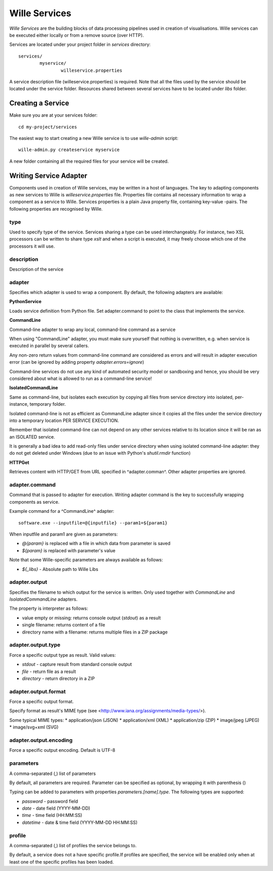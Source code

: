 Wille Services
==============

`Wille Services` are the building blocks of data processing pipelines used in
creation of visualisations. Wille services can be executed either locally or
from a remove source (over HTTP).

Services are located under your project folder in `services` directory::

	services/
		myservice/
			willeservice.properties
			
A service description file (willeservice.properties) is required. Note that
all the files used by the service should be located under the service folder.
Resources shared between several services have to be located under `libs`
folder.

Creating a Service
------------------

Make sure you are at your services folder::

	cd my-project/services

The easiest way to start creating a new Wille service is to use `wille-admin`
script::

	wille-admin.py createservice myservice
	
A new folder containing all the required files for your service will be
created.

Writing Service Adapter
-----------------------

Components used in creation of Wille services, may be written in a host of
languages. The key to adapting components as new services to Wille is
`willeservice.properties` file. Properties file contains all necessary
information to wrap a component as a service to Wille. Services properties is
a plain Java property file, containing key-value -pairs. The following
properties are recognised by Wille.

type
^^^^

Used to specify type of the service. Services sharing a type can be used
interchangeably. For instance, two XSL processors can be written to share
type `xslt` and when a script is executed, it may freely choose which one
of the processors it will use.

description
^^^^^^^^^^^

Description of the service

adapter
^^^^^^^

Specifies which adapter is used to wrap a component. By default, the following
adapters are available:

**PythonService**

Loads service definition from Python file. Set adapter.command to point to the
class that implements the service.

**CommandLine**

Command-line adapter to wrap any local, command-line command as a service
								
When using "CommandLine" adapter, you must make sure yourself that nothing is
overwritten, e.g. when service is executed in parallel by several callers.
								
Any non-zero return values from command-line command are considered as errors
and will result in adapter execution error
(can be ignored by adding property `adapter.errors=ignore`)								
								
Command-line services do not use any kind of automated security model
or sandboxing and hence, you should be very considered about what is allowed to
run as a command-line service!
								
**IsolatedCommandLine**

Same as command-line, but isolates each execution by copying all files from
service directory into isolated, per-instance, temporary folder.
								
Isolated command-line is not as efficient as CommandLine adapter since it
copies all the files under the service directory into a temporary location
PER SERVICE EXECUTION.
								
Remember that isolated command-line can not depend on any other services
relative to its location since it will be ran as an ISOLATED service.
																						         
It is generally a bad idea to add read-only files under service
directory when using isolated command-line adapter: they do not get
deleted under Windows (due to an issue with Python's `shutil.rmdir` function) 							         							

**HTTPGet**

Retrieves content with HTTP/GET from URL specified in ^adapter.comman^. Other
adapter properties are ignored.

adapter.command
^^^^^^^^^^^^^^^
																          
Command that is passed to adapter for execution. Writing adapter command is the
key to successfully wrapping components as service.
												
Example command for a ^CommandLine^ adapter::

	software.exe --inputfile=@{inputfile} --param1=${param1}
																						
When inputfile and param1 are given as parameters:

* `@{param}` is replaced with a file in which data from parameter is saved
* `${param}` is replaced with parameter's value

Note that some Wille-specific parameters are always available as follows:						

* `${_libs}` - Absolute path to Wille Libs

adapter.output
^^^^^^^^^^^^^^

Specifies the filename to which output for the service is written.
Only used together with `CommandLine` and `IsolatedCommandLine` adapters.

The property is interpreter as follows:

* value empty or missing: returns console output (`stdout`) as a result
* single filename: returns content of a file
* directory name with a filename: returns multiple files in a ZIP package

adapter.output.type
^^^^^^^^^^^^^^^^^^^ 
						
Force a specific output type as result. Valid values:

* `stdout` - capture result from standard console output
* `file` - return file as a result
* `directory` - return directory in a ZIP

adapter.output.format
^^^^^^^^^^^^^^^^^^^^^							

Force a specific output format.
							
Specify format as result's MIME type (see <http://www.iana.org/assignments/media-types/>).
							
Some typical MIME types:
* application/json (JSON)
* application/xml (XML)
* application/zip (ZIP)
* image/jpeg (JPEG)
* image/svg+xml (SVG)

adapter.output.encoding
^^^^^^^^^^^^^^^^^^^^^^^

Force a specific output encoding. Default is UTF-8
							
parameters
^^^^^^^^^^

A comma-separated (,) list of parameters
	
By default, all parameters are required. Parameter can be specified as
optional, by wrapping it with parenthesis ()
						
Typing can be added to parameters with properties `parameters.[name].type`.
The following types are supported:

* `password` - password field
* `date` - date field (YYYY-MM-DD)
* `time` - time field (HH:MM:SS)
* `datetime` - date & time field (YYYY-MM-DD HH:MM:SS)

profile
^^^^^^^				

A comma-separated (,) list of profiles the service belongs to.
    				    			
By default, a service does not a have specific profile.If profiles are
specified, the service will be enabled only when at least one of the
specific profiles has been loaded.    					
					 